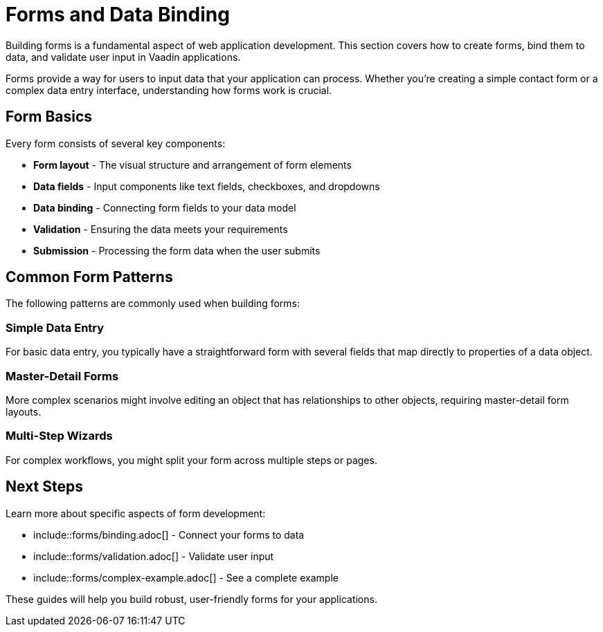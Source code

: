 = Forms and Data Binding

Building forms is a fundamental aspect of web application development. This section covers how to create forms, bind them to data, and validate user input in Vaadin applications.

Forms provide a way for users to input data that your application can process. Whether you're creating a simple contact form or a complex data entry interface, understanding how forms work is crucial.

== Form Basics

Every form consists of several key components:

* **Form layout** - The visual structure and arrangement of form elements
* **Data fields** - Input components like text fields, checkboxes, and dropdowns  
* **Data binding** - Connecting form fields to your data model
* **Validation** - Ensuring the data meets your requirements
* **Submission** - Processing the form data when the user submits

== Common Form Patterns

The following patterns are commonly used when building forms:

=== Simple Data Entry

For basic data entry, you typically have a straightforward form with several fields that map directly to properties of a data object.

=== Master-Detail Forms

More complex scenarios might involve editing an object that has relationships to other objects, requiring master-detail form layouts.

=== Multi-Step Wizards

For complex workflows, you might split your form across multiple steps or pages.

== Next Steps

Learn more about specific aspects of form development:

* include::forms/binding.adoc[] - Connect your forms to data
* include::forms/validation.adoc[] - Validate user input
* include::forms/complex-example.adoc[] - See a complete example

These guides will help you build robust, user-friendly forms for your applications. 